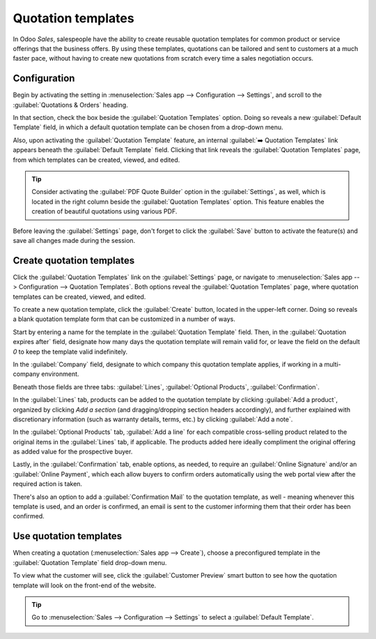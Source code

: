 ===================
Quotation templates
===================

In Odoo *Sales*, salespeople have the ability to create reusable quotation templates for common
product or service offerings that the business offers. By using these templates, quotations can be
tailored and sent to customers at a much faster pace, without having to create new quotations from
scratch every time a sales negotiation occurs.

.. _sales/send_quotations/templates:

Configuration
=============

Begin by activating the setting in :menuselection:`Sales app --> Configuration --> Settings`, and
scroll to the :guilabel:`Quotations & Orders` heading.

In that section, check the box beside the :guilabel:`Quotation Templates` option. Doing so reveals
a new :guilabel:`Default Template` field, in which a default quotation template can be chosen from a
drop-down menu.

.. image:: quote_template/quotations-templates-setting.png
   :align: center
   :alt: How to enable quotation templates on Odoo Sales.

Also, upon activating the :guilabel:`Quotation Template` feature, an internal :guilabel:`➡️
Quotation Templates` link appears beneath the :guilabel:`Default Template` field. Clicking that link
reveals the :guilabel:`Quotation Templates` page, from which templates can be created, viewed, and
edited.

.. tip::
   Consider activating the :guilabel:`PDF Quote Builder` option in the :guilabel:`Settings`, as
   well, which is located in the right column beside the :guilabel:`Quotation Templates` option.
   This feature enables the creation of beautiful quotations using various PDF.


Before leaving the :guilabel:`Settings` page, don't forget to click the :guilabel:`Save` button to
activate the feature(s) and save all changes made during the session.

Create quotation templates
==========================

Click the :guilabel:`Quotation Templates` link on the :guilabel:`Settings` page, or navigate to
:menuselection:`Sales app --> Configuration --> Quotation Templates`. Both options reveal the
:guilabel:`Quotation Templates` page, where quotation templates can be created, viewed, and edited.

To create a new quotation template, click the :guilabel:`Create` button, located in the upper-left
corner. Doing so reveals a blank quotation template form that can be customized in a number of ways.

.. image:: quote_template/blank-quotation-template.png
   :align: center
   :alt: Create a new quotation template on Odoo Sales.

Start by entering a name for the template in the :guilabel:`Quotation Template` field. Then, in the
:guilabel:`Quotation expires after` field, designate how many days the quotation template will
remain valid for, or leave the field on the default `0` to keep the template valid indefinitely.

In the :guilabel:`Company` field, designate to which company this quotation template applies, if
working in a multi-company environment.

Beneath those fields are three tabs: :guilabel:`Lines`, :guilabel:`Optional Products`,
:guilabel:`Confirmation`.

In the :guilabel:`Lines` tab, products can be added to the quotation template by clicking
:guilabel:`Add a product`, organized by clicking `Add a section` (and dragging/dropping section
headers accordingly), and further explained with discretionary information (such as warranty
details, terms, etc.) by clicking :guilabel:`Add a note`.

In the :guilabel:`Optional Products` tab, :guilabel:`Add a line` for each compatible cross-selling
product related to the original items in the :guilabel:`Lines` tab, if applicable. The products
added here ideally compliment the original offering as added value for the prospective buyer.

Lastly, in the :guilabel:`Confirmation` tab, enable options, as needed, to require an
:guilabel:`Online Signature` and/or an :guilabel:`Online Payment`, which each allow buyers to
confirm orders automatically using the web portal view after the required action is taken.

There's also an option to add a :guilabel:`Confirmation Mail` to the quotation template, as well -
meaning whenever this template is used, and an order is confirmed, an email is sent to the customer
informing them that their order has been confirmed.

.. image:: quote_template/quotations-templates-confirmation-tab.png
   :align: center
   :alt: Allow customers to sign electronically or to pay online on Odoo Sales.


Use quotation templates
=======================

When creating a quotation (:menuselection:`Sales app --> Create`), choose a preconfigured template
in the :guilabel:`Quotation Template` field drop-down menu.

.. image:: quote_template/quotations-templates-field.png
   :align: center
   :alt: Select a specific template on Odoo Sales.

To view what the customer will see, click the :guilabel:`Customer Preview` smart button to see how
the quotation template will look on the front-end of the website.

.. tip::
   Go to :menuselection:`Sales --> Configuration --> Settings` to select a :guilabel:`Default
   Template`.

.. seealso::
   - :doc:`/applications/sales/sales/send_quotations/get_signature_to_validate`
   - :doc:`/applications/sales/sales/send_quotations/get_paid_to_validate`
